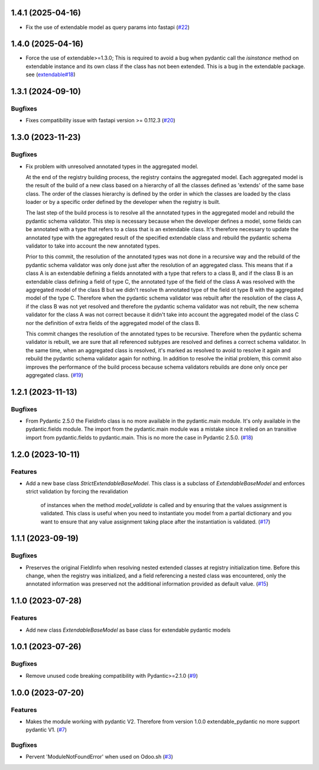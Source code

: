1.4.1 (2025-04-16)
==================

- Fix the use of extendable model as query params into fastapi (`#22 <https://github.com/lmignon/extendable-pydantic/issues/22>`_)


1.4.0 (2025-04-16)
==================

- Force the use of extendable>=1.3.0; This is required to avoid a bug
  when pydantic call the `isinstance` method on extendable instance and
  its own class if the class has not been extended. This is a bug in
  the extendable package. see (`extendable#18 <https://github.com/lmignon/extendable/issues/18>`_)



1.3.1 (2024-09-10)
==================

Bugfixes
--------

- Fixes compatibility issue with fastapi version >= 0.112.3 (`#20 <https://github.com/lmignon/extendable-pydantic/issues/20>`_)


1.3.0 (2023-11-23)
==================

Bugfixes
--------

- Fix problem with unresolved annotated types in the aggregated model.

  At the end of the registry building process, the registry contains the aggregated
  model. Each aggregated model is the result of the build of a new class based on
  a hierarchy of all the classes defined as 'extends' of the same base class. The
  order of the classes hierarchy is defined by the order in which the classes are
  loaded by the class loader or by a specific order defined by the developer when
  the registry is built.

  The last step of the build process is to resolve all the annotated types in the
  aggregated model and rebuild the pydantic schema validator. This step is necessary
  because when the developer defines a model, some fields can be annotated with a
  type that refers to a class that is an extendable class. It's therefore necessary
  to update the annotated type with the aggregated result of the specified
  extendable class and rebuild the pydantic schema validator to take into account
  the new annotated types.

  Prior to this commit, the resolution of the annotated types was not done in a
  recursive way and the rebuild of the pydantic schema validator was only done
  just after the resolution of an aggregated class. This means that if a class A
  is an extendable defining a fields annotated with a type that refers to a class
  B, and if the class B is an extendable class defining a field of type C,
  the annotated type of the field of the class A was resolved with the aggregated
  model of the class B but we didn't resolve th annotated type of the field ot type
  B with the aggregated model of the type C. Therefore when the pydantic schema
  validator was rebuilt after the resolution of the class A, if the class B was
  not yet resolved and therefore the pydantic schema validator was not rebuilt,
  the new schema validator for the class A was not correct because it didn't take
  into account the aggregated model of the class C nor the definition of extra
  fields of the aggregated model of the class B.

  This commit changes the resolution of the annotated types to be recursive. Therefore
  when the pydantic schema validator is rebuilt, we are sure that all referenced
  subtypes are resolved and defines a correct schema validator. In the
  same time, when an aggregated class is resolved, it's marked as resolved to avoid
  to resolve it again and rebuild the pydantic schema validator again for nothing.
  In addition to resolve the initial problem, this commit also improves
  the performance of the build process because schema validators rebuilds are
  done only once per aggregated class. (`#19 <https://github.com/lmignon/extendable-pydantic/issues/19>`_)


1.2.1 (2023-11-13)
==================

Bugfixes
--------

- From Pydantic 2.5.0 the FieldInfo class is no more available in the pydantic.main
  module. It's only available in the pydantic.fields module. The import from the
  pydantic.main module was a mistake since it relied on an transitive import from
  pydantic.fields to pydantic.main. This is no more the case in Pydantic 2.5.0. (`#18 <https://github.com/lmignon/extendable-pydantic/issues/18>`_)


1.2.0 (2023-10-11)
==================

Features
--------

- Add a new base class `StrictExtendableBaseModel`. This class is a subclass of
  `ExtendableBaseModel` and enforces strict validation by forcing the revalidation
   of instances when the method `model_validate` is called and by ensuring that
   the values assignment is validated. This class is useful when you need to
   instantiate you model from a partial dictionary and you want to ensure that
   any value assignment taking place after the instantiation is validated. (`#17 <https://github.com/lmignon/extendable-pydantic/issues/17>`_)


1.1.1 (2023-09-19)
==================

Bugfixes
--------

- Preserves the original FieldInfo when resolving nested extended classes at
  registry initialization time. Before this change, when the registry was
  initialized, and a field referencing a nested class was encountered, only
  the annotated information was preserved not the additional information provided
  as default value. (`#15 <https://github.com/lmignon/extendable-pydantic/issues/15>`_)


1.1.0 (2023-07-28)
==================

Features
--------

- Add new class `ExtendableBaseModel` as base class for extendable pydantic models


1.0.1 (2023-07-26)
==================

Bugfixes
--------

- Remove unused code breaking compatibility with Pydantic>=2.1.0 (`#9 <https://github.com/lmignon/extendable-pydantic/issues/9>`_)


1.0.0 (2023-07-20)
==================

Features
--------

- Makes the module working with pydantic V2. Therefore from version 1.0.0 extendable_pydantic no more support pydantic V1. (`#7 <https://github.com/lmignon/extendable-pydantic/pull/7>`_)


Bugfixes
--------

- Pervent 'ModuleNotFoundError' when used on Odoo.sh (`#3 <https://github.com/lmignon/extendable-pydantic/issues/3>`_)
